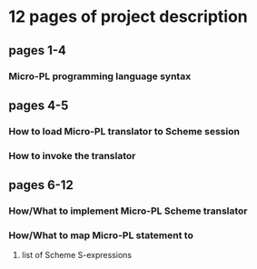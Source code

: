 * 12 pages of project description

** pages 1-4 
*** Micro-PL programming language syntax

** pages 4-5
*** How to load Micro-PL translator to Scheme session
*** How to invoke the translator

** pages 6-12
*** How/What to implement Micro-PL Scheme translator
*** How/What to map Micro-PL statement to 
**** list of Scheme S-expressions
